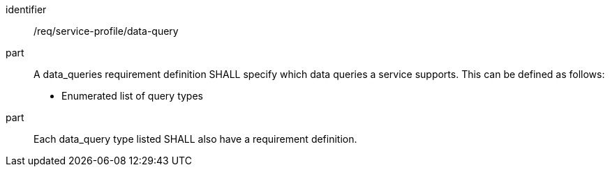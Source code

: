 [[req_service-profile_data-query]]

[requirement]
====
[%metadata]
identifier:: /req/service-profile/data-query
part:: A data_queries requirement definition SHALL specify which data queries a service supports. This can be defined as follows:

* Enumerated list of query types

part:: Each data_query type listed SHALL also have a requirement definition.

====